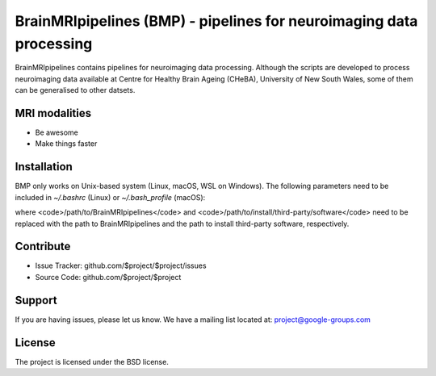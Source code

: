 BrainMRIpipelines (BMP) - pipelines for neuroimaging data processing
========

.. image:: http://unmaintained.tech/badge.svg
  :target: http://unmaintained.tech
  :alt: No Maintenance Intended

BrainMRIpipelines contains pipelines for neuroimaging data processing. Although the scripts are developed to process neuroimaging data available at Centre for Healthy Brain Ageing (CHeBA), University of New South Wales, some of them can be generalised to other datsets.


MRI modalities
--------

- Be awesome
- Make things faster

Installation
------------

BMP only works on Unix-based system (Linux, macOS, WSL on Windows). The following parameters need to be included in *~/.bashrc* (Linux) or *~/.bash_profile* (macOS):

..  codeblock:: none
    :linenos:

    export BMP_PATH=/path/to/BrainMRIpipelines
    export BMP_SPM_PATH=/path/to/SPM12
    export BMP_3RD_PATH=/path/to/install/third-party/software
    export BMP_TMP_PATH=/path/to/my/temp
    source ${BMP_PATH}/ENGINE/bmp_init.sh &> /dev/null


where <code>/path/to/BrainMRIpipelines</code> and <code>/path/to/install/third-party/software</code> need to be replaced with the path to BrainMRIpipelines and the path to install third-party software, respectively.

Contribute
----------

- Issue Tracker: github.com/$project/$project/issues
- Source Code: github.com/$project/$project

Support
-------

If you are having issues, please let us know.
We have a mailing list located at: project@google-groups.com

License
-------

The project is licensed under the BSD license.